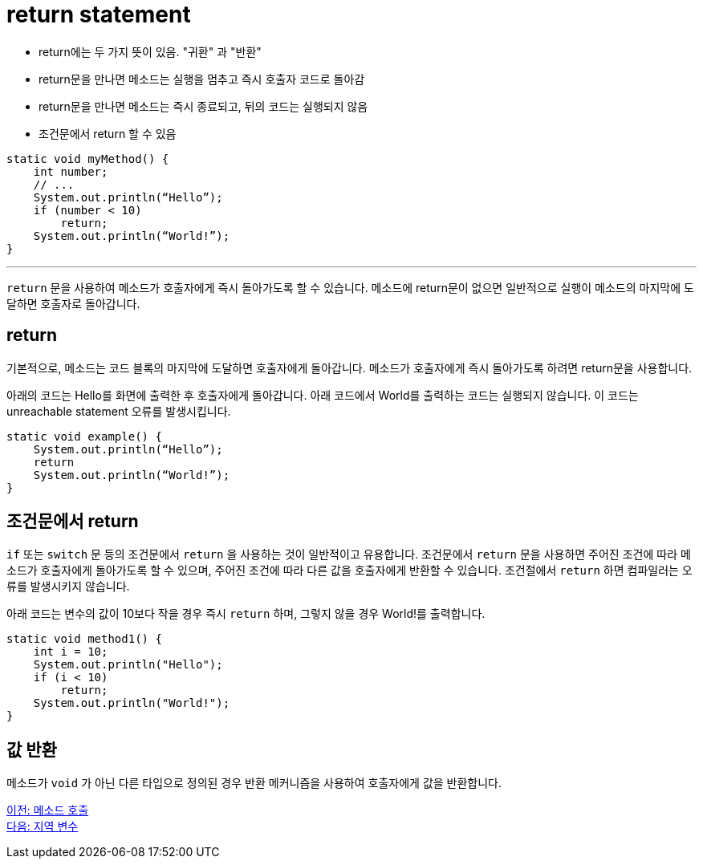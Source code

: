 = return statement

* return에는 두 가지 뜻이 있음. "귀환" 과 "반환"
* return문을 만나면 메소드는 실행을 멈추고 즉시 호출자 코드로 돌아감
* return문을 만나면 메소드는 즉시 종료되고, 뒤의 코드는 실행되지 않음
* 조건문에서 return 할 수 있음

[source, java]
----
static void myMethod() {
    int number;
    // ...
    System.out.println(“Hello”);
    if (number < 10)
        return;
    System.out.println(“World!”);
}
----

---

`return` 문을 사용하여 메소드가 호출자에게 즉시 돌아가도록 할 수 있습니다. 메소드에 return문이 없으면 일반적으로 실행이 메소드의 마지막에 도달하면 호출자로 돌아갑니다.

== return

기본적으로, 메소드는 코드 블록의 마지막에 도달하면 호출자에게 돌아갑니다. 메소드가 호출자에게 즉시 돌아가도록 하려면 return문을 사용합니다.

아래의 코드는 Hello를 화면에 출력한 후 호출자에게 돌아갑니다. 아래 코드에서 World를 출력하는 코드는 실행되지 않습니다. 이 코드는 unreachable statement 오류를 발생시킵니다.

[source, java]
----
static void example() {
    System.out.println(“Hello”);
    return
    System.out.println(“World!”);
}
----

== 조건문에서 return

`if` 또는 `switch` 문 등의 조건문에서 `return` 을 사용하는 것이 일반적이고 유용합니다. 조건문에서 `return` 문을 사용하면 주어진 조건에 따라 메소드가 호출자에게 돌아가도록 할 수 있으며, 주어진 조건에 따라 다른 값을 호출자에게 반환할 수 있습니다. 조건절에서 `return` 하면 컴파일러는 오류를 발생시키지 않습니다.

아래 코드는 변수의 값이 10보다 작을 경우 즉시 `return` 하며, 그렇지 않을 경우 World!를 출력합니다.

[source, java]
----
static void method1() {
    int i = 10;
    System.out.println("Hello");
    if (i < 10)
        return;
    System.out.println("World!");
}
----

== 값 반환

메소드가 `void` 가 아닌 다른 타입으로 정의된 경우 반환 메커니즘을 사용하여 호출자에게 값을 반환합니다.

link:./04_method_invocation[이전: 메소드 호출] +
link:./06_local_variable.adoc[다음: 지역 변수]